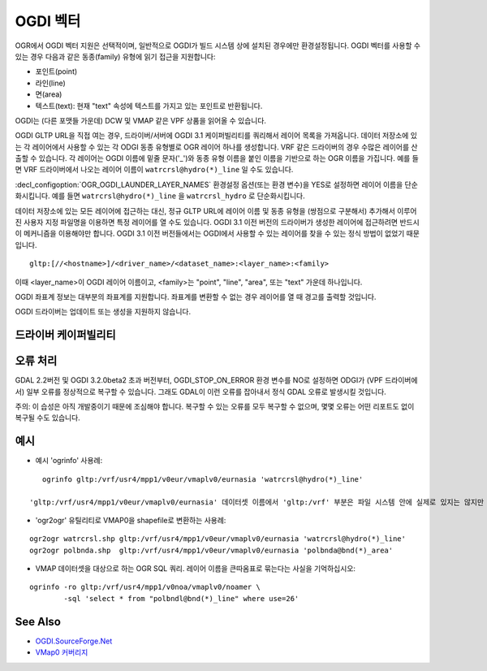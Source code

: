 .. _vector.ogdi:

OGDI 벡터
============

.. shortname:: OGDI

.. build_dependencies:: OGDI 라이브러리

OGR에서 OGDI 벡터 지원은 선택적이며, 일반적으로 OGDI가 빌드 시스템 상에 설치된 경우에만 환경설정됩니다. OGDI 벡터를 사용할 수 있는 경우 다음과 같은 동종(family) 유형에 읽기 접근을 지원합니다:

-  포인트(point)
-  라인(line)
-  면(area)
-  텍스트(text): 현재 "text" 속성에 텍스트를 가지고 있는 포인트로 반환됩니다.

OGDI는 (다른 포맷들 가운데) DCW 및 VMAP 같은 VPF 상품을 읽어올 수 있습니다.

OGDI GLTP URL을 직접 여는 경우, 드라이버/서버에 OGDI 3.1 케이퍼빌리티를 쿼리해서 레이어 목록을 가져옵니다. 데이터 저장소에 있는 각 레이어에서 사용할 수 있는 각 ODGI 동종 유형별로 OGR 레이어 하나를 생성합니다. VRF 같은 드라이버의 경우 수많은 레이어를 산출할 수 있습니다. 각 레이어는 OGDI 이름에 밑줄 문자('_')와 동종 유형 이름을 붙인 이름을 기반으로 하는 OGR 이름을 가집니다. 예를 들면 VRF 드라이버에서 나오는 레이어 이름이 ``watrcrsl@hydro(*)_line`` 일 수도 있습니다.

:decl_configoption:`OGR_OGDI_LAUNDER_LAYER_NAMES` 환경설정 옵션(또는 환경 변수)을 YES로 설정하면 레이어 이름을 단순화시킵니다. 예를 들면 ``watrcrsl@hydro(*)_line`` 을 ``watrcrsl_hydro`` 로 단순화시킵니다.

데이터 저장소에 있는 모든 레이어에 접근하는 대신, 정규 GLTP URL에 레이어 이름 및 동종 유형을 (쌍점으로 구분해서) 추가해서 이루어진 사용자 지정 파일명을 이용하면 특정 레이어를 열 수도 있습니다. OGDI 3.1 이전 버전의 드라이버가 생성한 레이어에 접근하려면 반드시 이 메커니즘을 이용해야만 합니다. OGDI 3.1 이전 버전들에서는 OGDI에서 사용할 수 있는 레이어를 찾을 수 있는 정식 방법이 없었기 때문입니다.

::

      gltp:[//<hostname>]/<driver_name>/<dataset_name>:<layer_name>:<family>

이때 <layer_name>이 OGDI 레이어 이름이고, <family>는 "point", "line", "area", 또는 "text" 가운데 하나입니다.

OGDI 좌표계 정보는 대부분의 좌표계를 지원합니다. 좌표계를 변환할 수 없는 경우 레이어를 열 때 경고를 출력할 것입니다.

OGDI 드라이버는 업데이트 또는 생성을 지원하지 않습니다.

드라이버 케이퍼빌리티
-------------------

.. supports_georeferencing::

오류 처리
--------------

GDAL 2.2버전 및 OGDI 3.2.0beta2 초과 버전부터, OGDI_STOP_ON_ERROR 환경 변수를 NO로 설정하면 ODGI가 (VPF 드라이버에서) 일부 오류를 정상적으로 복구할 수 있습니다. 그래도 GDAL이 이런 오류를 잡아내서 정식 GDAL 오류로 발생시킬 것입니다.

주의: 이 습성은 아직 개발중이기 때문에 조심해야 합니다. 복구할 수 있는 오류를 모두 복구할 수 없으며, 몇몇 오류는 어떤 리포트도 없이 복구될 수도 있습니다.

예시
--------

-  예시 'ogrinfo' 사용례:

::

      ogrinfo gltp:/vrf/usr4/mpp1/v0eur/vmaplv0/eurnasia 'watrcrsl@hydro(*)_line'

   'gltp:/vrf/usr4/mpp1/v0eur/vmaplv0/eurnasia' 데이터셋 이름에서 'gltp:/vrf' 부분은 파일 시스템 안에 실제로 있지는 않지만 추가해줘야 합니다. '/usr4/mpp1/v0eur/' 부분이 VPF 데이터입니다. 'eurnasia' 디렉터리는 .dht 및 .lat 파일과 같은 수준에 있어야 합니다. 'hydro' 참조는 watrcrsl.\* 가 발견된 'eurnasia/' 디렉터리의 하위 디렉터리입니다.

-  'ogr2ogr' 유틸리티로 VMAP0을 shapefile로 변환하는 사용례:

::

      ogr2ogr watrcrsl.shp gltp:/vrf/usr4/mpp1/v0eur/vmaplv0/eurnasia 'watrcrsl@hydro(*)_line'
      ogr2ogr polbnda.shp  gltp:/vrf/usr4/mpp1/v0eur/vmaplv0/eurnasia 'polbnda@bnd(*)_area'

-  VMAP 데이터셋을 대상으로 하는 OGR SQL 쿼리. 레이어 이름을 큰따옴표로 묶는다는 사실을 기억하십시오:

::

      ogrinfo -ro gltp:/vrf/usr4/mpp1/v0noa/vmaplv0/noamer \
              -sql 'select * from "polbndl@bnd(*)_line" where use=26'

See Also
--------

-  `OGDI.SourceForge.Net <http://ogdi.sourceforge.net/>`_
-  `VMap0 커버리지 <http://www.terragear.org/docs/vmap0/coverage.html>`_

